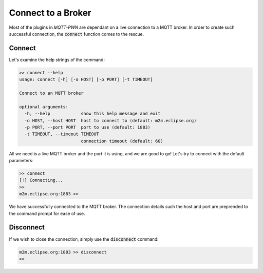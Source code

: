 Connect to a Broker
===================

Most of the plugins in `MQTT-PWN` are dependant on a live connection to a MQTT broker. In order to create such
successful connection, the :code:`connect` function comes to the rescue.

Connect
-------

Let's examine the help strings of the command:

.. code-block:: shell

    >> connect --help
    usage: connect [-h] [-o HOST] [-p PORT] [-t TIMEOUT]

    Connect to an MQTT broker

    optional arguments:
      -h, --help            show this help message and exit
      -o HOST, --host HOST  host to connect to (default: m2m.eclipse.org)
      -p PORT, --port PORT  port to use (default: 1883)
      -t TIMEOUT, --timeout TIMEOUT
                            connection timeout (default: 60)

All we need is a live MQTT broker and the port it is using, and we are good to go! Let's try to connect with the
default parameters:

.. code-block:: shell

    >> connect
    [!] Connecting...
    >>
    m2m.eclipse.org:1883 >>

We have successfully connected to the MQTT broker. The connection details such the host and port are preprended to the
command prompt for ease of use.


Disconnect
----------

If we wish to close the connection, simply use the :code:`disconnect`
command:

.. code-block:: shell

    m2m.eclipse.org:1883 >> disconnect
    >>